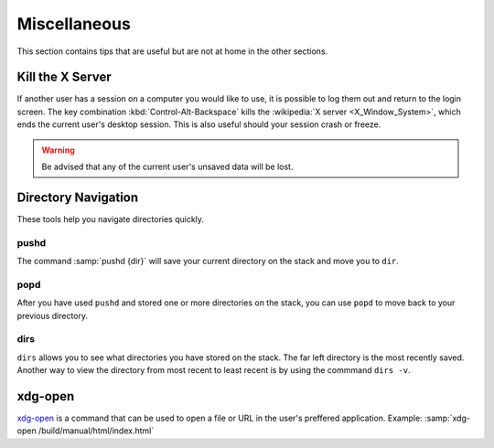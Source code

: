 =============
Miscellaneous
=============

This section contains tips that are useful but are not at home in the other sections.

Kill the X Server
=================

If another user has a session on a computer you would like to use, it is possible to log them out and return to the login screen. The key combination :kbd:`Control-Alt-Backspace` kills the :wikipedia:`X server <X_Window_System>`, which ends the current user's desktop session. This is also useful should your session crash or freeze.

.. warning::

    Be advised that any of the current user's unsaved data will be lost.

Directory Navigation
====================

These tools help you navigate directories quickly.

pushd
-----

The command :samp:`pushd {dir}` will save your current directory on the stack and move you to ``dir``.

popd
----

After you have used ``pushd`` and stored one or more directories on the stack, you can use ``popd`` to move back to your previous directory.

dirs
----

``dirs`` allows you to see what directories you have stored on the stack. The far left directory is the most recently saved. Another way to view the directory from most recent to least recent is by using the commmand ``dirs -v``.

xdg-open
========

`xdg-open`_ is a command that can be used to open a file or URL in the user's preffered application.
Example: :samp:`xdg-open /build/manual/html/index.html`

.. _xdg-open: http://portland.freedesktop.org/xdg-utils-1.0/xdg-open.html
